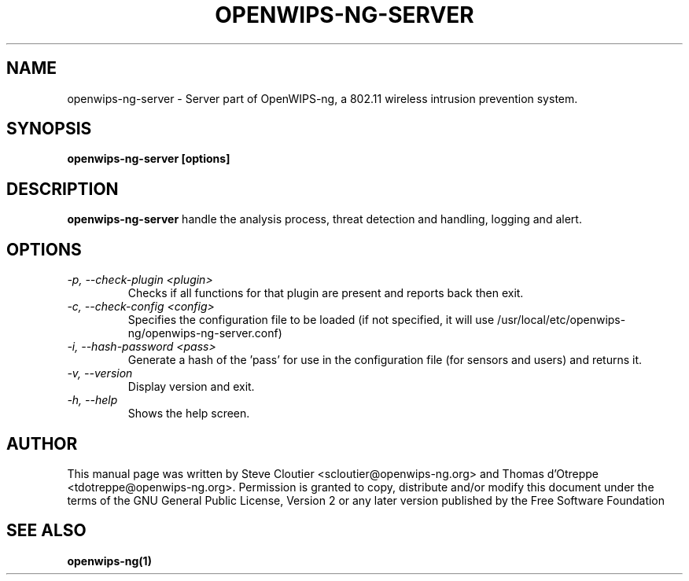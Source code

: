 .TH OPENWIPS-NG-SERVER 1 "JANUARY 2012" "Version 0.1 BETA"

.SH NAME
openwips-ng-server - Server part of OpenWIPS-ng, a 802.11 wireless intrusion prevention system.

.SH SYNOPSIS
.B openwips-ng-server [options]


.SH DESCRIPTION
.BI openwips-ng-server
handle the analysis process, threat detection and handling, logging and alert.

.SH OPTIONS
.TP
.I -p, --check-plugin <plugin>
Checks if all functions for that plugin are present and reports back then exit.
.TP
.I -c, --check-config <config>
Specifies the configuration file to be loaded (if not specified, it will use /usr/local/etc/openwips-ng/openwips-ng-server.conf)
.TP
.I -i, --hash-password <pass>
Generate a hash of the 'pass' for use in the configuration file (for sensors and users) and returns it. 
.TP
.\ .I -d, --daemonize
.\ Run in background.
.TP
.I -v, --version
Display version and exit.
.TP
.I -h, --help
Shows the help screen.

.SH AUTHOR
This manual page was written by Steve Cloutier <scloutier@openwips-ng.org> and Thomas d'Otreppe <tdotreppe@openwips-ng.org>.
Permission is granted to copy, distribute and/or modify this document under the terms of the GNU General Public License, Version 2 or any later version published by the Free Software Foundation
.SH SEE ALSO
.br
.B openwips-ng(1)
